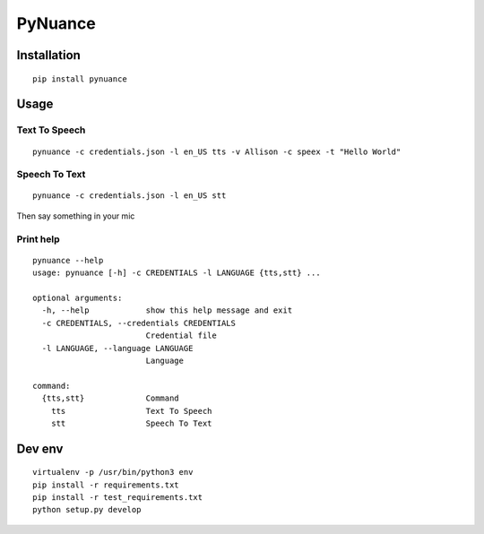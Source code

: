 ########
PyNuance
########

Installation
############

::

    pip install pynuance


Usage
#####


Text To Speech
--------------

::

    pynuance -c credentials.json -l en_US tts -v Allison -c speex -t "Hello World"



Speech To Text
--------------

::

    pynuance -c credentials.json -l en_US stt 

Then say something in your mic

Print help
----------

::

    pynuance --help
    usage: pynuance [-h] -c CREDENTIALS -l LANGUAGE {tts,stt} ...

    optional arguments:
      -h, --help            show this help message and exit
      -c CREDENTIALS, --credentials CREDENTIALS
                            Credential file
      -l LANGUAGE, --language LANGUAGE
                            Language

    command:
      {tts,stt}             Command
        tts                 Text To Speech
        stt                 Speech To Text

Dev env
#######

::

    virtualenv -p /usr/bin/python3 env
    pip install -r requirements.txt 
    pip install -r test_requirements.txt 
    python setup.py develop
